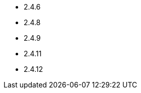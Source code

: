 // The version ranges supported by HBase-Operator
// This is a separate file, since it is used by both the direct HBase-Operator documentation, and the overarching
// Stackable Platform documentation.

- 2.4.6
- 2.4.8
- 2.4.9
- 2.4.11
- 2.4.12
